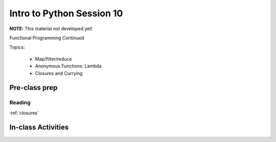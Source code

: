 .. _session_1_10:

##########################
Intro to Python Session 10
##########################


**NOTE:** This material not developed yet!

Functional Programming Continued

Topics:

 * Map/filter/reduce
 * Anonymous Functions: Lambda
 * Closures and Currying

Pre-class prep
==============

Reading
-------

:ref:`closures`



In-class Activities
===================

